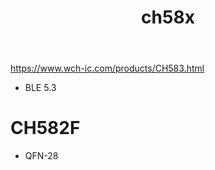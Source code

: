 :PROPERTIES:
:ID:       05b5045a-6dd7-4e9c-aeff-22e781148c47
:END:
#+title: ch58x

https://www.wch-ic.com/products/CH583.html

- BLE 5.3

* CH582F
:PROPERTIES:
:ID:       953fcffb-2f1d-4503-908d-3577fc2ae71a
:END:

- QFN-28
